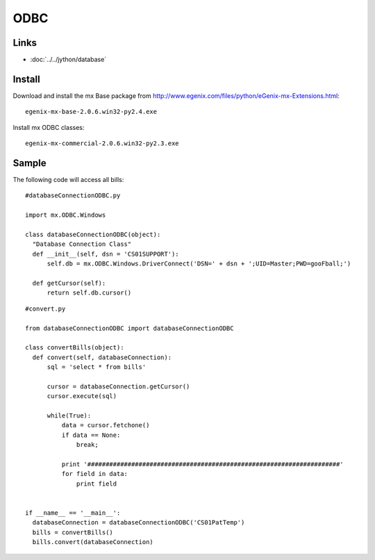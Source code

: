 ODBC
****

Links
=====

- :doc:`../../jython/database`

Install
=======

Download and install the mx Base package from
http://www.egenix.com/files/python/eGenix-mx-Extensions.html:

::

  egenix-mx-base-2.0.6.win32-py2.4.exe

Install mx ODBC classes:

::

  egenix-mx-commercial-2.0.6.win32-py2.3.exe

Sample
======

The following code will access all bills:

::

  #databaseConnectionODBC.py

  import mx.ODBC.Windows

  class databaseConnectionODBC(object):
    "Database Connection Class"
    def __init__(self, dsn = 'CS01SUPPORT'):
        self.db = mx.ODBC.Windows.DriverConnect('DSN=' + dsn + ';UID=Master;PWD=gooFball;')

    def getCursor(self):
        return self.db.cursor()

::

  #convert.py

  from databaseConnectionODBC import databaseConnectionODBC

  class convertBills(object):
    def convert(self, databaseConnection):
        sql = 'select * from bills'

        cursor = databaseConnection.getCursor()
        cursor.execute(sql)

        while(True):
            data = cursor.fetchone()
            if data == None:
                break;

            print '#####################################################################'
            for field in data:
                print field


  if __name__ == '__main__':
    databaseConnection = databaseConnectionODBC('CS01PatTemp')
    bills = convertBills()
    bills.convert(databaseConnection)

